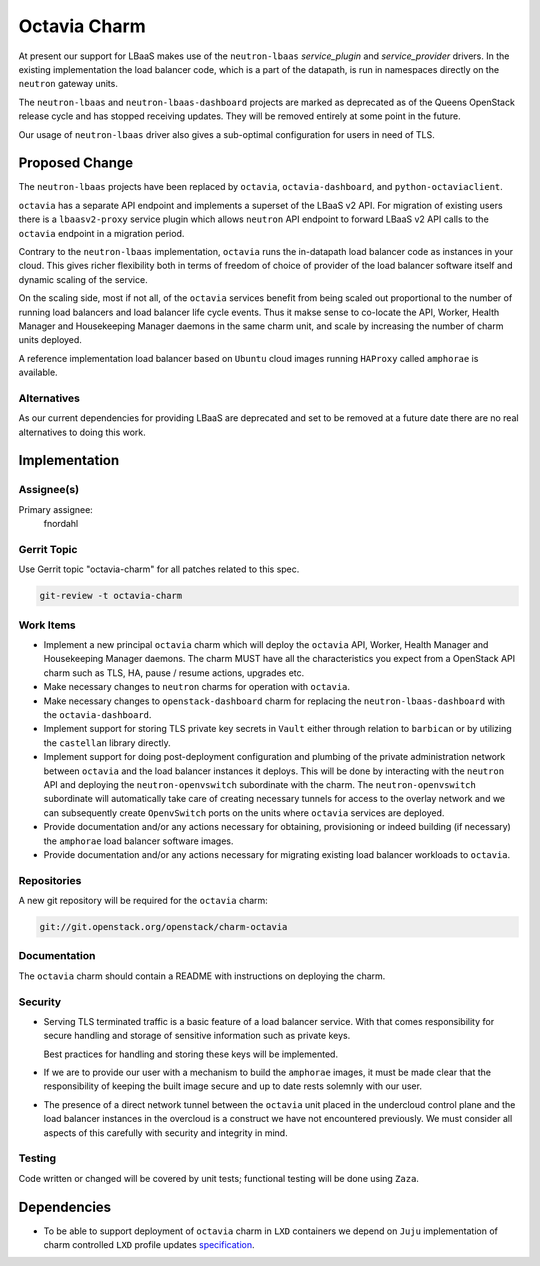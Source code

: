 ..
  Copyright 2018 Canonical Ltd.

  This work is licensed under a Creative Commons Attribution 3.0
  Unported License.
  http://creativecommons.org/licenses/by/3.0/legalcode

..
  This template should be in ReSTructured text. Please do not delete
  any of the sections in this template.  If you have nothing to say
  for a whole section, just write: "None". For help with syntax, see
  http://sphinx-doc.org/rest.html To test out your formatting, see
  http://www.tele3.cz/jbar/rest/rest.html

=============
Octavia Charm
=============

At present our support for LBaaS makes use of the ``neutron-lbaas``
*service_plugin* and *service_provider* drivers.  In the existing
implementation the load balancer code, which is a part of the datapath, is run
in namespaces directly on the ``neutron`` gateway units.

The ``neutron-lbaas`` and ``neutron-lbaas-dashboard`` projects are marked as
deprecated as of the Queens OpenStack release cycle and has stopped receiving
updates.  They will be removed entirely at some point in the future.

Our usage of ``neutron-lbaas`` driver also gives a sub-optimal configuration
for users in need of TLS.

Proposed Change
===============

The ``neutron-lbaas`` projects have been replaced by ``octavia``,
``octavia-dashboard``, and ``python-octaviaclient``.

``octavia`` has a separate API endpoint and implements a superset of the
LBaaS v2 API.  For migration of existing users there is a ``lbaasv2-proxy``
service plugin which allows ``neutron`` API endpoint to forward LBaaS v2 API
calls to the ``octavia`` endpoint in a migration period.

Contrary to the ``neutron-lbaas`` implementation, ``octavia`` runs the
in-datapath load balancer code as instances in your cloud.  This gives richer
flexibility both in terms of freedom of choice of provider of the load balancer
software itself and dynamic scaling of the service.

On the scaling side, most if not all, of the ``octavia`` services benefit from
being scaled out proportional to the number of running load balancers and load
balancer life cycle events.  Thus it makse sense to co-locate the API, Worker,
Health Manager and Housekeeping Manager daemons in the same charm unit, and
scale by increasing the number of charm units deployed.

A reference implementation load balancer based on ``Ubuntu`` cloud images
running ``HAProxy`` called ``amphorae`` is available.

Alternatives
------------

As our current dependencies for providing LBaaS are deprecated and set to be
removed at a future date there are no real alternatives to doing this work.

Implementation
==============

Assignee(s)
-----------

Primary assignee:
  fnordahl

Gerrit Topic
------------

Use Gerrit topic "octavia-charm" for all patches related to this spec.

.. code-block:: bash

    git-review -t octavia-charm

Work Items
----------

- Implement a new principal ``octavia`` charm which will deploy the ``octavia``
  API, Worker, Health Manager and Housekeeping Manager daemons.  The charm MUST
  have all the characteristics you expect from a OpenStack API charm such as
  TLS, HA, pause / resume actions, upgrades etc.

- Make necessary changes to ``neutron`` charms for operation with ``octavia``.

- Make necessary changes to ``openstack-dashboard`` charm for replacing the
  ``neutron-lbaas-dashboard`` with the ``octavia-dashboard``.

- Implement support for storing TLS private key secrets in ``Vault`` either
  through relation to ``barbican`` or by utilizing the ``castellan`` library
  directly.

- Implement support for doing post-deployment configuration and plumbing of the
  private administration network between ``octavia`` and the load balancer
  instances it deploys.  This will be done by interacting with the ``neutron``
  API and deploying the ``neutron-openvswitch`` subordinate with the charm.
  The ``neutron-openvswitch`` subordinate will automatically take care of
  creating necessary tunnels for access to the overlay network and we can
  subsequently create ``OpenvSwitch`` ports on the units where ``octavia``
  services are deployed.

- Provide documentation and/or any actions necessary for obtaining,
  provisioning or indeed building (if necessary) the ``amphorae`` load balancer
  software images.

- Provide documentation and/or any actions necessary for migrating existing
  load balancer workloads to ``octavia``.

Repositories
------------

A new git repository will be required for the ``octavia`` charm:

.. code-block:: bash

    git://git.openstack.org/openstack/charm-octavia

Documentation
-------------

The ``octavia`` charm should contain a README with instructions on deploying
the charm.

Security
--------

- Serving TLS terminated traffic is a basic feature of a load balancer service.
  With that comes responsibility for secure handling and storage of sensitive
  information such as private keys.

  Best practices for handling and storing these keys will be implemented.

- If we are to provide our user with a mechanism to build the ``amphorae``
  images, it must be made clear that the responsibility of keeping the built
  image secure and up to date rests solemnly with our user.

- The presence of a direct network tunnel between the ``octavia`` unit placed
  in the undercloud control plane and the load balancer instances in the
  overcloud is a construct we have not encountered previously.  We must
  consider all aspects of this carefully with security and integrity in mind.

Testing
-------

Code written or changed will be covered by unit tests; functional testing will
be done using ``Zaza``.

Dependencies
============

- To be able to support deployment of ``octavia`` charm in ``LXD`` containers
  we depend on ``Juju`` implementation of charm controlled ``LXD`` profile
  updates specification_.

  .. _specification: https://discourse.jujucharms.com/t/wip-specification-for-lxd-profile-updates-permitted-by-charms/78
